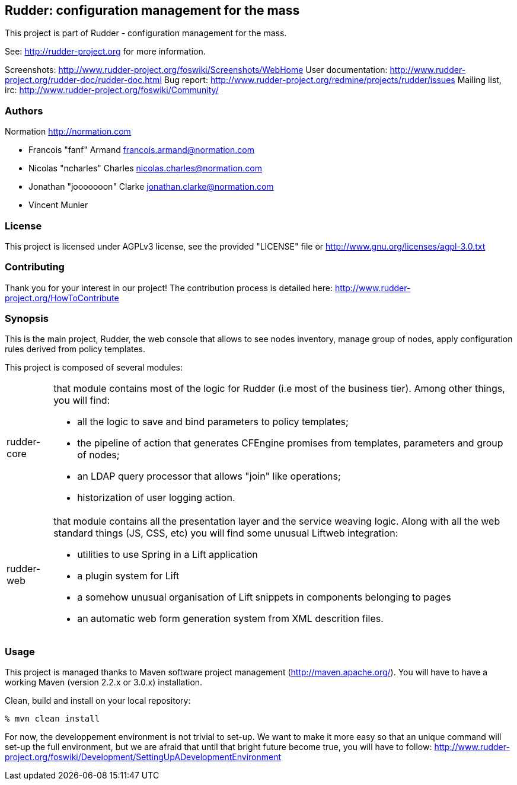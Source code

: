 Rudder: configuration management for the mass
----------------------------------------------

This project is part of Rudder - configuration management for the mass. 
 
See: http://rudder-project.org for more information. 

Screenshots: http://www.rudder-project.org/foswiki/Screenshots/WebHome
User documentation: http://www.rudder-project.org/rudder-doc/rudder-doc.html
Bug report: http://www.rudder-project.org/redmine/projects/rudder/issues
Mailing list, irc: http://www.rudder-project.org/foswiki/Community/

=== Authors

Normation http://normation.com

- Francois "fanf" Armand francois.armand@normation.com
- Nicolas "ncharles" Charles nicolas.charles@normation.com
- Jonathan "jooooooon" Clarke jonathan.clarke@normation.com
- Vincent Munier

=== License

This project is licensed under AGPLv3 license, 
see the provided "LICENSE" file or 
http://www.gnu.org/licenses/agpl-3.0.txt

=== Contributing

Thank you for your interest in our project!
The contribution process is detailed here: 
http://www.rudder-project.org/HowToContribute

=== Synopsis

This is the main project, Rudder, the web console that allows
to see nodes inventory, manage group of nodes, apply configuration
rules derived from policy templates. 

This project is composed of several modules:

[horizontal]
rudder-core:: that module contains most of the logic for Rudder (i.e most of the
         business tier). Among other things, you will find:
  * all the logic to save and bind parameters to policy templates;
  * the pipeline of action that generates CFEngine promises from templates, parameters
    and group of nodes;
  * an LDAP query processor that allows "join" like operations;
  * historization of user logging action.
         
rudder-web:: that module contains all the presentation layer and the service weaving
         logic. Along with all the web standard things (JS, CSS, etc) you will find
         some unusual Liftweb integration:
  * utilities to use Spring in a Lift application
  * a plugin system for Lift
  * a somehow unusual organisation of Lift snippets in components belonging to pages
  * an automatic web form generation system from XML descrition files. 
         

=== Usage

This project is managed thanks to Maven software project management (http://maven.apache.org/). 
You will have to have a working Maven (version 2.2.x or 3.0.x) installation.

.Clean, build and install on your local repository:
----
% mvn clean install
----

For now, the developpement environment is not trivial to set-up. We want to 
make it more easy so that an unique command will set-up the full environment, 
but we are afraid that until that bright future become true, you will have to
follow: http://www.rudder-project.org/foswiki/Development/SettingUpADevelopmentEnvironment


